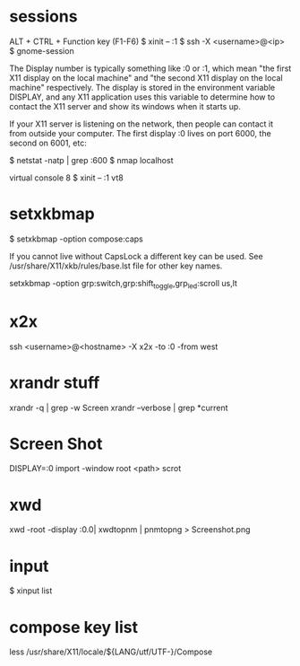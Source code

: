 * sessions

  ALT + CTRL + Function key (F1-F6)
  $ xinit -- :1
  $ ssh -X <username>@<ip>
  $ gnome-session

  The Display number is typically something like :0 or :1, which mean
  "the first X11 display on the local machine" and "the second X11
  display on the local machine" respectively. The display is stored in
  the environment variable DISPLAY, and any X11 application uses this
  variable to determine how to contact the X11 server and show its
  windows when it starts up.

  If your X11 server is listening on the network, then people can
  contact it from outside your computer. The first display :0 lives on
  port 6000, the second on 6001, etc:

  $ netstat -natp | grep :600
  $ nmap localhost

  virtual console 8
  $ xinit -- :1 vt8

* setxkbmap
  $ setxkbmap -option compose:caps

  If you cannot live without CapsLock a different key can be used. See
  /usr/share/X11/xkb/rules/base.lst file for other key names.

  setxkbmap -option grp:switch,grp:shift_toggle,grp_led:scroll us,lt

* x2x
  ssh <username>@<hostname> -X x2x -to :0 -from west

* xrandr stuff
  xrandr -q | grep -w Screen
  xrandr --verbose | grep *current

* Screen Shot
  DISPLAY=:0 import -window root <path>
  scrot

* xwd

  xwd -root -display :0.0| xwdtopnm | pnmtopng > Screenshot.png

* input
  $ xinput list


* compose key list

  less /usr/share/X11/locale/${LANG/utf/UTF-}/Compose
